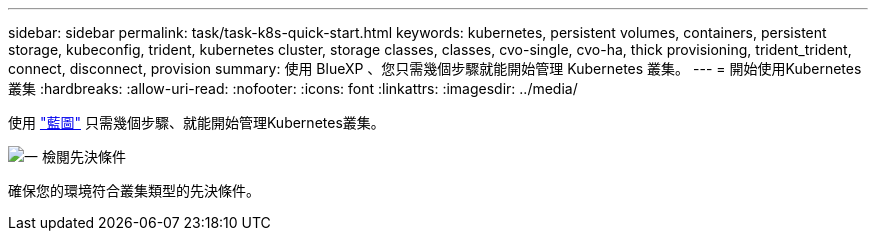 ---
sidebar: sidebar 
permalink: task/task-k8s-quick-start.html 
keywords: kubernetes, persistent volumes, containers, persistent storage, kubeconfig, trident, kubernetes cluster, storage classes, classes, cvo-single, cvo-ha, thick provisioning, trident_trident, connect, disconnect, provision 
summary: 使用 BlueXP 、您只需幾個步驟就能開始管理 Kubernetes 叢集。 
---
= 開始使用Kubernetes叢集
:hardbreaks:
:allow-uri-read: 
:nofooter: 
:icons: font
:linkattrs: 
:imagesdir: ../media/


[role="lead"]
使用 link:https://docs.netapp.com/us-en/cloud-manager-setup-admin/index.html["藍圖"^] 只需幾個步驟、就能開始管理Kubernetes叢集。

.image:https://raw.githubusercontent.com/NetAppDocs/common/main/media/number-1.png["一"] 檢閱先決條件
[role="quick-margin-para"]
確保您的環境符合叢集類型的先決條件。

ifdef::aws[]

[role="quick-margin-para"]
link:https://docs.netapp.com/us-en/cloud-manager-kubernetes/requirements/kubernetes-reqs-aws.html["AWS中Kubernetes叢集的需求"]endif::AWS []

ifdef::azure[]

[role="quick-margin-para"]
link:https://docs.netapp.com/us-en/cloud-manager-kubernetes/requirements/kubernetes-reqs-aks.html["Azure中Kubernetes叢集的需求"]endif::azure[]

ifdef::gcp[]

[role="quick-margin-para"]
link:https://docs.netapp.com/us-en/cloud-manager-kubernetes/requirements/kubernetes-reqs-gke.html["Google Cloud中Kubernetes叢集的需求"]endif::GCP[]

.image:https://raw.githubusercontent.com/NetAppDocs/common/main/media/number-2.png["二"] 將Kubernetes叢集新增至藍圖XP
[role="quick-margin-para"]
您可以新增Kubernetes叢集、並使用BlueXP將其連線至工作環境。

ifdef::aws[]

[role="quick-margin-para"]
link:https://docs.netapp.com/us-en/cloud-manager-kubernetes/task/task-kubernetes-discover-aws.html["新增Amazon Kubernetes叢集"]endif::AWS []

ifdef::azure[]

[role="quick-margin-para"]
link:https://docs.netapp.com/us-en/cloud-manager-kubernetes/task/task-kubernetes-discover-azure.html["新增Azure Kubernetes叢集"]endif::azure[]

ifdef::gcp[]

[role="quick-margin-para"]
link:https://docs.netapp.com/us-en/cloud-manager-kubernetes/task/task-kubernetes-discover-gke.html["新增Google Cloud Kubernetes叢集"]endif::GCP[]

.image:https://raw.githubusercontent.com/NetAppDocs/common/main/media/number-3.png["四"] 開始配置持續磁碟區
[role="quick-margin-para"]
使用原生 Kubernetes 介面和架構來要求及管理持續磁碟區。BlueXP會建立NFS和iSCSI儲存類別、供您在資源配置持續磁碟區時使用。

[role="quick-margin-para"]
link:https://docs.netapp.com/us-en/trident/trident-get-started/kubernetes-postdeployment.html#step-3-provision-your-first-volume["深入瞭解Astra Trident的第一個磁碟區資源配置"^]。

.image:https://raw.githubusercontent.com/NetAppDocs/common/main/media/number-4.png["四"] 使用BlueXP管理叢集
[role="quick-margin-para"]
將Kubernetes叢集新增至BlueXP之後、您可以從BlueXP資源頁面管理叢集。

[role="quick-margin-para"]
link:task-k8s-manage-trident.html["瞭解如何管理Kubernetes叢集。"]
